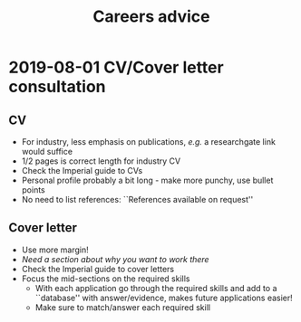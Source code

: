 #+TITLE: Careers advice

#+OPTIONS: toc:nil

#+LATEX_HEADER: \usepackage{fullpage}

* 2019-08-01 CV/Cover letter consultation

** CV

- For industry, less emphasis on publications, /e.g./ a researchgate link would suffice
- 1/2 pages is correct length for industry CV
- Check the Imperial guide to CVs
- Personal profile probably a bit long - make more punchy, use bullet points
- No need to list references: ``References available on request''

** Cover letter

- Use more margin!
- /Need a section about why you want to work there/
- Check the Imperial guide to cover letters
- Focus the mid-sections on the required skills
  - With each application go through the required skills and add to a ``database'' with
    answer/evidence, makes future applications easier!
  - Make sure to match/answer each required skill
